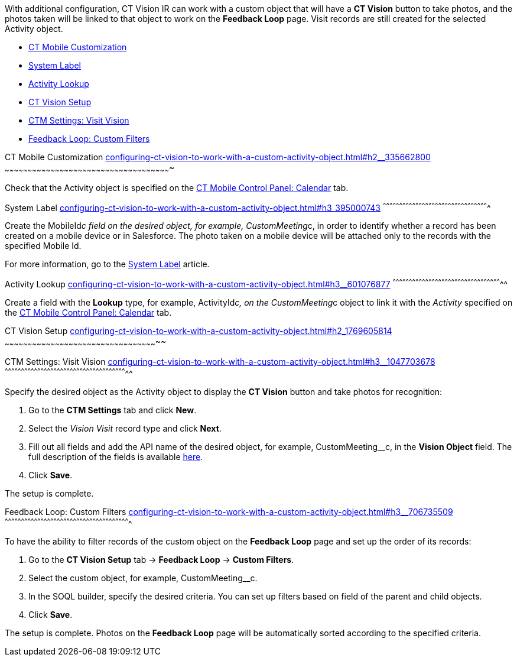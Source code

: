 With additional configuration, CT Vision IR can work with a custom
object that will have a *CT Vision* button to take photos, and the
photos taken will be linked to that object to work on the *Feedback
Loop* page. Visit records are still created for the selected Activity
object.

* link:configuring-ct-vision-to-work-with-a-custom-activity-object.html#h2__335662800[CT
Mobile Customization]
* link:configuring-ct-vision-to-work-with-a-custom-activity-object.html#h3_395000743[System
Label]
* link:configuring-ct-vision-to-work-with-a-custom-activity-object.html#h3__601076877[Activity
Lookup]
* link:configuring-ct-vision-to-work-with-a-custom-activity-object.html#h2_1769605814[CT
Vision Setup]
* link:configuring-ct-vision-to-work-with-a-custom-activity-object.html#h3__1047703678[CTM
Settings: Visit Vision]
* link:configuring-ct-vision-to-work-with-a-custom-activity-object.html#h3__706735509[Feedback
Loop: Custom Filters]

[[h2__335662800]]
CT Mobile Customization
link:configuring-ct-vision-to-work-with-a-custom-activity-object.html#h2__335662800[]
~~~~~~~~~~~~~~~~~~~~~~~~~~~~~~~~~~~~~~~~~~~~~~~~~~~~~~~~~~~~~~~~~~~~~~~~~~~~~~~~~~~~~~~~~~~~~~~~~~~~~~~~~~~~~

Check that the Activity object is specified on the
https://help.customertimes.com/articles/ct-mobile-ios-en/ct-mobile-control-panel-calendar/a/h3_1397263211[CT
Mobile Control Panel: Calendar] tab.

[[h3_395000743]]
System Label
link:configuring-ct-vision-to-work-with-a-custom-activity-object.html#h3_395000743[]
^^^^^^^^^^^^^^^^^^^^^^^^^^^^^^^^^^^^^^^^^^^^^^^^^^^^^^^^^^^^^^^^^^^^^^^^^^^^^^^^^^^^^^^^^^^^^^^^^

Create the MobileId__c field on the desired object, for
example, CustomMeeting__c, in order to identify whether a record has
been created on a mobile device or in Salesforce. The photo taken on a
mobile device will be attached only to the records with the specified
Mobile Id.



For more information, go to
the https://help.customertimes.com/articles/ct-mobile-ios-en/system-label[System
Label] article.

[[h3__601076877]]
Activity Lookup
link:configuring-ct-vision-to-work-with-a-custom-activity-object.html#h3__601076877[]
^^^^^^^^^^^^^^^^^^^^^^^^^^^^^^^^^^^^^^^^^^^^^^^^^^^^^^^^^^^^^^^^^^^^^^^^^^^^^^^^^^^^^^^^^^^^^^^^^^^^^

Create a field with the *Lookup* type, for example, ActivityId__c, on
the CustomMeeting__c object to link it with the _Activity_ specified on
the https://help.customertimes.com/articles/ct-mobile-ios-en/ct-mobile-control-panel-calendar/a/h3_1397263211[CT
Mobile Control Panel: Calendar] tab. 

[[h2_1769605814]]
CT Vision Setup
link:configuring-ct-vision-to-work-with-a-custom-activity-object.html#h2_1769605814[]
~~~~~~~~~~~~~~~~~~~~~~~~~~~~~~~~~~~~~~~~~~~~~~~~~~~~~~~~~~~~~~~~~~~~~~~~~~~~~~~~~~~~~~~~~~~~~~~~~~~~~

[[h3__1047703678]]
CTM Settings: Visit Vision
link:configuring-ct-vision-to-work-with-a-custom-activity-object.html#h3__1047703678[]
^^^^^^^^^^^^^^^^^^^^^^^^^^^^^^^^^^^^^^^^^^^^^^^^^^^^^^^^^^^^^^^^^^^^^^^^^^^^^^^^^^^^^^^^^^^^^^^^^^^^^^^^^^^^^^^^^

Specify the desired object as the Activity object to display the *CT
Vision* button and take photos for recognition:

1.  Go to the *CTM Settings* tab and click *New*.
2.  Select the __Vision Visit __record type and click *Next*. 
3.  Fill out all fields and add the API name of the desired object, for
example, CustomMeeting__c, in the *Vision Object* field.
The full description of the fields is
available link:vision-visit-field-reference.html[here].
4.  Click *Save*.

The setup is complete.

[[h3__706735509]]
Feedback Loop: Custom Filters
link:configuring-ct-vision-to-work-with-a-custom-activity-object.html#h3__706735509[]
^^^^^^^^^^^^^^^^^^^^^^^^^^^^^^^^^^^^^^^^^^^^^^^^^^^^^^^^^^^^^^^^^^^^^^^^^^^^^^^^^^^^^^^^^^^^^^^^^^^^^^^^^^^^^^^^^^^

To have the ability to filter records of the custom object on the
*Feedback Loop* page and set up the order of its records:

1.  Go to the *CT Vision Setup* tab → *Feedback Loop* → *Custom
Filters*.
2.  Select the custom object, for example, CustomMeeting__c.
3.  In the SOQL builder, specify the desired criteria.
You can set up filters based on field of the parent and child objects.
4.  Click *Save*.

The setup is complete. Photos on the *Feedback Loop* page will be
automatically sorted according to the specified criteria.
